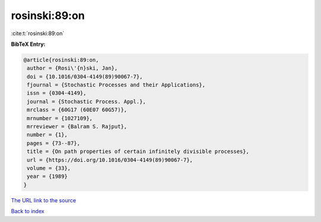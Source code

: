 rosinski:89:on
==============

:cite:t:`rosinski:89:on`

**BibTeX Entry:**

.. code-block:: bibtex

   @article{rosinski:89:on,
    author = {Rosi\'{n}ski, Jan},
    doi = {10.1016/0304-4149(89)90067-7},
    fjournal = {Stochastic Processes and their Applications},
    issn = {0304-4149},
    journal = {Stochastic Process. Appl.},
    mrclass = {60G17 (60E07 60G57)},
    mrnumber = {1027109},
    mrreviewer = {Balram S. Rajput},
    number = {1},
    pages = {73--87},
    title = {On path properties of certain infinitely divisible processes},
    url = {https://doi.org/10.1016/0304-4149(89)90067-7},
    volume = {33},
    year = {1989}
   }
`The URL link to the source <ttps://doi.org/10.1016/0304-4149(89)90067-7}>`_


`Back to index <../By-Cite-Keys.html>`_
